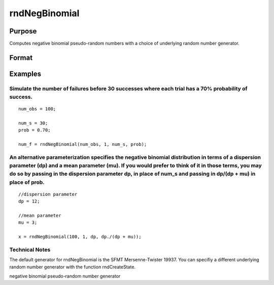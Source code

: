
rndNegBinomial
==============================================

Purpose
----------------

Computes negative binomial pseudo-random numbers with a choice of underlying random number generator.

Format
----------------
.. function:: rndNegBinomial(r, c,  ns, prob, state) 
			  rndNegBinomial(r, c,  ns, prob)

    :param r: number of rows of resulting matrix.
    :type r: Scalar

    :param c: number of columns of resulting matrix.
    :type c: Scalar

    :param ns: or
        rx1 vector, or 1xc vector,
        or scalar, ''event'' argument for negative binomial distribution.
    :type ns: r x c matrix

    :param prob: or
        rx1 vector, or 1xc vector,
        or scalar, ''probability'' argument for negative binomial distribution.
    :type prob: r x c matrix

    :param state: Optional argument - scalar or opaque vector.
        Scalar case:state = starting seed value only. If -1, GAUSS computes the starting seed based on the system clock.
        
        Opaque vector case:state = the state vector returned from a previous
        call to one of the state returning random number functions.
    :type state: TODO

    :returns: x (*r x c matrix*), negative
        binomial distributed random numbers.

    :returns: newstate (*Opaque vector*), the updated state.

Examples
----------------

Simulate the number of failures before 30 successes where each trial has a 70% probability of success.
++++++++++++++++++++++++++++++++++++++++++++++++++++++++++++++++++++++++++++++++++++++++++++++++++++++

::

    num_obs = 100;
    
    num_s = 30;
    prob = 0.70;
    
    num_f = rndNegBinomial(num_obs, 1, num_s, prob);

An alternative parameterization specifies the negative binomial distribution in terms of a dispersion parameter (dp) and a mean parameter (mu). If you would prefer to think of it in those terms, you may do so by passing in the dispersion parameter dp, in place of num_s and passing  in dp/(dp + mu) in place of prob.
++++++++++++++++++++++++++++++++++++++++++++++++++++++++++++++++++++++++++++++++++++++++++++++++++++++++++++++++++++++++++++++++++++++++++++++++++++++++++++++++++++++++++++++++++++++++++++++++++++++++++++++++++++++++++++++++++++++++++++++++++++++++++++++++++++++++++++++++++++++++++++++++++++++++++++++++++++++++++++

::

    //dispersion parameter
    dp = 12;
    
    //mean parameter
    mu = 3;
    
    x = rndNegBinomial(100, 1, dp, dp./(dp + mu));

Technical Notes
+++++++++++++++

The default generator for rndNegBinomial is the SFMT Mersenne-Twister
19937. You can specifiy a different underlying random number generator
with the function rndCreateState.

.. seealso:: Functions :func:`rndCreateState`, :func:`rndStateSkip`

negative binomial pseudo-random number generator
